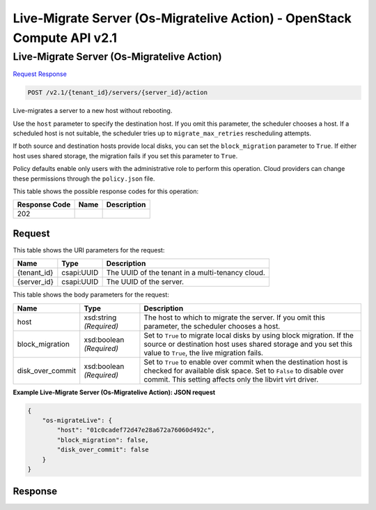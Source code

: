 =============================================================================
Live-Migrate Server (Os-Migratelive Action) -  OpenStack Compute API v2.1
=============================================================================

Live-Migrate Server (Os-Migratelive Action)
~~~~~~~~~~~~~~~~~~~~~~~~~

`Request <POST_live-migrate_server_(os-migratelive_action)_v2.1_tenant_id_servers_server_id_action.rst#request>`__
`Response <POST_live-migrate_server_(os-migratelive_action)_v2.1_tenant_id_servers_server_id_action.rst#response>`__

.. code-block:: javascript

    POST /v2.1/{tenant_id}/servers/{server_id}/action

Live-migrates a server to a new host without rebooting.

Use the ``host`` parameter to specify the destination host. If you omit this parameter, the scheduler chooses a host. If a scheduled host is not suitable, the scheduler tries up to ``migrate_max_retries`` rescheduling attempts.

If both source and destination hosts provide local disks, you can set the ``block_migration`` parameter to ``True``. If either host uses shared storage, the migration fails if you set this parameter to ``True``.

Policy defaults enable only users with the administrative role to perform this operation. Cloud providers can change these permissions through the ``policy.json`` file.



This table shows the possible response codes for this operation:


+--------------------------+-------------------------+-------------------------+
|Response Code             |Name                     |Description              |
+==========================+=========================+=========================+
|202                       |                         |                         |
+--------------------------+-------------------------+-------------------------+


Request
^^^^^^^^^^^^^^^^^

This table shows the URI parameters for the request:

+--------------------------+-------------------------+-------------------------+
|Name                      |Type                     |Description              |
+==========================+=========================+=========================+
|{tenant_id}               |csapi:UUID               |The UUID of the tenant   |
|                          |                         |in a multi-tenancy cloud.|
+--------------------------+-------------------------+-------------------------+
|{server_id}               |csapi:UUID               |The UUID of the server.  |
+--------------------------+-------------------------+-------------------------+





This table shows the body parameters for the request:

+--------------------------+-------------------------+-------------------------+
|Name                      |Type                     |Description              |
+==========================+=========================+=========================+
|host                      |xsd:string *(Required)*  |The host to which to     |
|                          |                         |migrate the server. If   |
|                          |                         |you omit this parameter, |
|                          |                         |the scheduler chooses a  |
|                          |                         |host.                    |
+--------------------------+-------------------------+-------------------------+
|block_migration           |xsd:boolean *(Required)* |Set to ``True`` to       |
|                          |                         |migrate local disks by   |
|                          |                         |using block migration.   |
|                          |                         |If the source or         |
|                          |                         |destination host uses    |
|                          |                         |shared storage and you   |
|                          |                         |set this value to        |
|                          |                         |``True``, the live       |
|                          |                         |migration fails.         |
+--------------------------+-------------------------+-------------------------+
|disk_over_commit          |xsd:boolean *(Required)* |Set to ``True`` to       |
|                          |                         |enable over commit when  |
|                          |                         |the destination host is  |
|                          |                         |checked for available    |
|                          |                         |disk space. Set to       |
|                          |                         |``False`` to disable     |
|                          |                         |over commit. This        |
|                          |                         |setting affects only the |
|                          |                         |libvirt virt driver.     |
+--------------------------+-------------------------+-------------------------+





**Example Live-Migrate Server (Os-Migratelive Action): JSON request**


.. code::

    {
        "os-migrateLive": {
            "host": "01c0cadef72d47e28a672a76060d492c",
            "block_migration": false,
            "disk_over_commit": false
        }
    }
    


Response
^^^^^^^^^^^^^^^^^^




